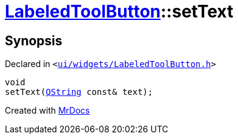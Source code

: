 [#LabeledToolButton-setText]
= xref:LabeledToolButton.adoc[LabeledToolButton]::setText
:relfileprefix: ../
:mrdocs:


== Synopsis

Declared in `&lt;https://github.com/PrismLauncher/PrismLauncher/blob/develop/launcher/ui/widgets/LabeledToolButton.h#L33[ui&sol;widgets&sol;LabeledToolButton&period;h]&gt;`

[source,cpp,subs="verbatim,replacements,macros,-callouts"]
----
void
setText(xref:QString.adoc[QString] const& text);
----



[.small]#Created with https://www.mrdocs.com[MrDocs]#
